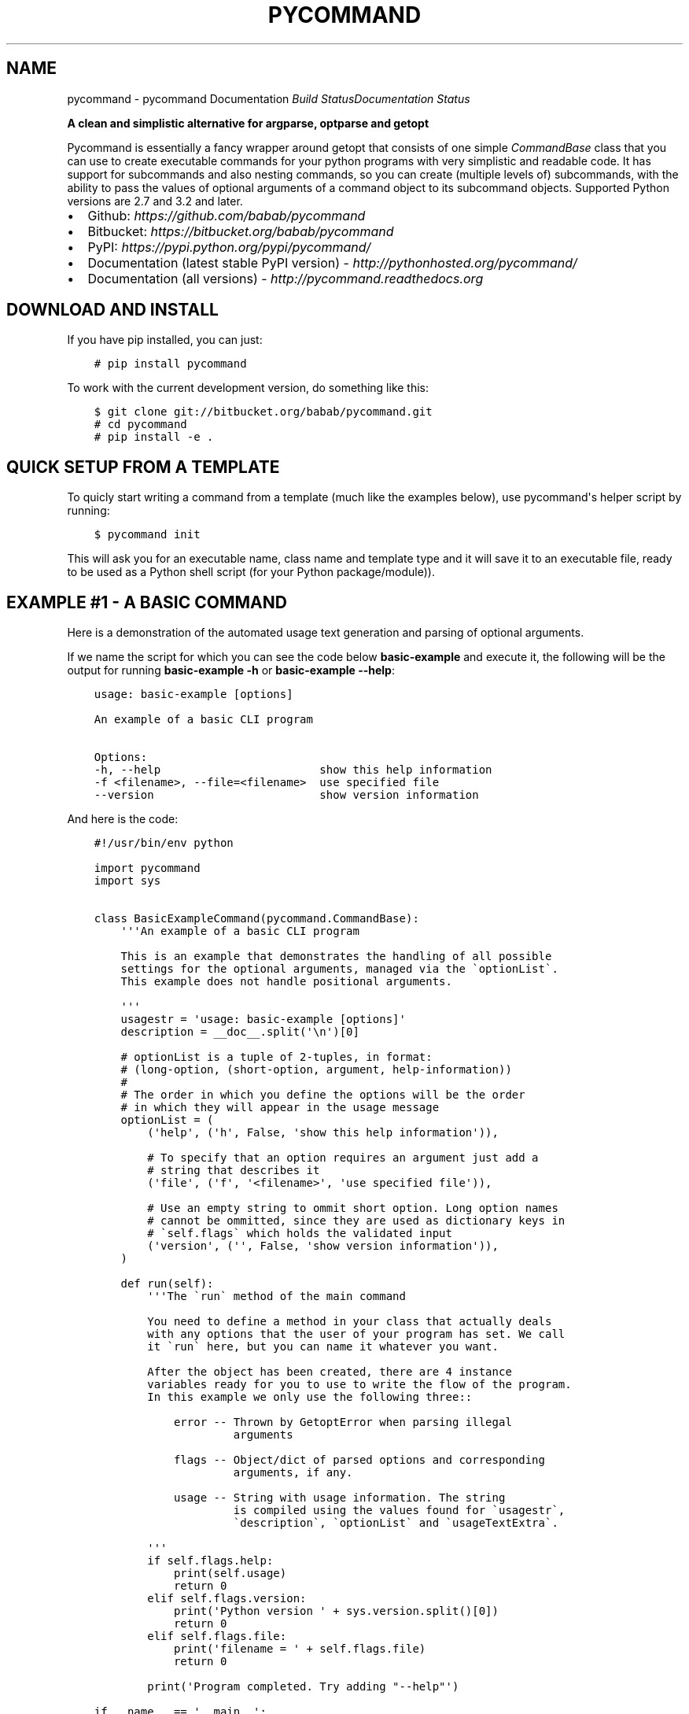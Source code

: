 .\" Man page generated from reStructuredText.
.
.TH "PYCOMMAND" "3" "June 04, 2015" "0.3.0" "pycommand"
.SH NAME
pycommand \- pycommand Documentation
.
.nr rst2man-indent-level 0
.
.de1 rstReportMargin
\\$1 \\n[an-margin]
level \\n[rst2man-indent-level]
level margin: \\n[rst2man-indent\\n[rst2man-indent-level]]
-
\\n[rst2man-indent0]
\\n[rst2man-indent1]
\\n[rst2man-indent2]
..
.de1 INDENT
.\" .rstReportMargin pre:
. RS \\$1
. nr rst2man-indent\\n[rst2man-indent-level] \\n[an-margin]
. nr rst2man-indent-level +1
.\" .rstReportMargin post:
..
.de UNINDENT
. RE
.\" indent \\n[an-margin]
.\" old: \\n[rst2man-indent\\n[rst2man-indent-level]]
.nr rst2man-indent-level -1
.\" new: \\n[rst2man-indent\\n[rst2man-indent-level]]
.in \\n[rst2man-indent\\n[rst2man-indent-level]]u
..
\fI\%Build Status\fP\fI\%Documentation Status\fP
.sp
\fBA clean and simplistic alternative for argparse, optparse and getopt\fP
.sp
Pycommand is essentially a fancy wrapper around getopt that consists of
one simple \fICommandBase\fP class that you can use to create executable
commands for your python programs with very simplistic and readable
code. It has support for subcommands and also nesting commands, so you
can create (multiple levels of) subcommands, with the ability to pass
the values of optional arguments of a command object to its subcommand
objects. Supported Python versions are 2.7 and 3.2 and later.
.INDENT 0.0
.IP \(bu 2
Github: \fI\%https://github.com/babab/pycommand\fP
.IP \(bu 2
Bitbucket: \fI\%https://bitbucket.org/babab/pycommand\fP
.IP \(bu 2
PyPI: \fI\%https://pypi.python.org/pypi/pycommand/\fP
.IP \(bu 2
Documentation (latest stable PyPI version) \- \fI\%http://pythonhosted.org/pycommand/\fP
.IP \(bu 2
Documentation (all versions) \- \fI\%http://pycommand.readthedocs.org\fP
.UNINDENT
.SH DOWNLOAD AND INSTALL
.sp
If you have pip installed, you can just:
.INDENT 0.0
.INDENT 3.5
.sp
.nf
.ft C
# pip install pycommand
.ft P
.fi
.UNINDENT
.UNINDENT
.sp
To work with the current development version, do something like this:
.INDENT 0.0
.INDENT 3.5
.sp
.nf
.ft C
$ git clone git://bitbucket.org/babab/pycommand.git
# cd pycommand
# pip install \-e .
.ft P
.fi
.UNINDENT
.UNINDENT
.SH QUICK SETUP FROM A TEMPLATE
.sp
To quicly start writing a command from a template (much like the
examples below), use pycommand\(aqs helper script by running:
.INDENT 0.0
.INDENT 3.5
.sp
.nf
.ft C
$ pycommand init
.ft P
.fi
.UNINDENT
.UNINDENT
.sp
This will ask you for an executable name, class name and template type
and it will save it to an executable file, ready to be used as a Python
shell script (for your Python package/module)).
.SH EXAMPLE #1 - A BASIC COMMAND
.sp
Here is a demonstration of the automated usage text generation and
parsing of optional arguments.
.sp
If we name the script for which you can see the code below
\fBbasic\-example\fP and execute it, the following will be the output for
running \fBbasic\-example \-h\fP or \fBbasic\-example \-\-help\fP:
.INDENT 0.0
.INDENT 3.5
.sp
.nf
.ft C
usage: basic\-example [options]

An example of a basic CLI program

Options:
\-h, \-\-help                        show this help information
\-f <filename>, \-\-file=<filename>  use specified file
\-\-version                         show version information
.ft P
.fi
.UNINDENT
.UNINDENT
.sp
And here is the code:
.INDENT 0.0
.INDENT 3.5
.sp
.nf
.ft C
#!/usr/bin/env python

import pycommand
import sys


class BasicExampleCommand(pycommand.CommandBase):
    \(aq\(aq\(aqAn example of a basic CLI program

    This is an example that demonstrates the handling of all possible
    settings for the optional arguments, managed via the \(gaoptionList\(ga.
    This example does not handle positional arguments.

    \(aq\(aq\(aq
    usagestr = \(aqusage: basic\-example [options]\(aq
    description = __doc__.split(\(aq\en\(aq)[0]

    # optionList is a tuple of 2\-tuples, in format:
    # (long\-option, (short\-option, argument, help\-information))
    #
    # The order in which you define the options will be the order
    # in which they will appear in the usage message
    optionList = (
        (\(aqhelp\(aq, (\(aqh\(aq, False, \(aqshow this help information\(aq)),

        # To specify that an option requires an argument just add a
        # string that describes it
        (\(aqfile\(aq, (\(aqf\(aq, \(aq<filename>\(aq, \(aquse specified file\(aq)),

        # Use an empty string to ommit short option. Long option names
        # cannot be ommitted, since they are used as dictionary keys in
        # \(gaself.flags\(ga which holds the validated input
        (\(aqversion\(aq, (\(aq\(aq, False, \(aqshow version information\(aq)),
    )

    def run(self):
        \(aq\(aq\(aqThe \(garun\(ga method of the main command

        You need to define a method in your class that actually deals
        with any options that the user of your program has set. We call
        it \(garun\(ga here, but you can name it whatever you want.

        After the object has been created, there are 4 instance
        variables ready for you to use to write the flow of the program.
        In this example we only use the following three::

            error \-\- Thrown by GetoptError when parsing illegal
                     arguments

            flags \-\- Object/dict of parsed options and corresponding
                     arguments, if any.

            usage \-\- String with usage information. The string
                     is compiled using the values found for \(gausagestr\(ga,
                     \(gadescription\(ga, \(gaoptionList\(ga and \(gausageTextExtra\(ga.

        \(aq\(aq\(aq
        if self.flags.help:
            print(self.usage)
            return 0
        elif self.flags.version:
            print(\(aqPython version \(aq + sys.version.split()[0])
            return 0
        elif self.flags.file:
            print(\(aqfilename = \(aq + self.flags.file)
            return 0

        print(\(aqProgram completed. Try adding "\-\-help"\(aq)

if __name__ == \(aq__main__\(aq:
    # Shortcut for reading from sys.argv[1:] and sys.exit(status)
    pycommand.run_and_exit(BasicExampleCommand)

    # The shortcut is equivalent to the following:

    # cmd = BasicExampleCommand(sys.argv[1:])
    # if cmd.error:
    #     print(\(aqerror: {0}\(aq.format(cmd.error))
    #     sys.exit(1)
    # else:
    #     sys.exit(cmd.run())
.ft P
.fi
.UNINDENT
.UNINDENT
.SH EXAMPLE #2 - FULL EXAMPLE OF ONE MAIN COMMAND WITH TWO SUBCOMMANDS
.sp
Here is a full example demonstrating essentially the same program, but
with the \fB\-\-help\fP and \fB\-\-version\fP options replaced for subcommands:
.INDENT 0.0
.INDENT 3.5
.sp
.nf
.ft C
#!/usr/bin/env python

import pycommand
import sys


class VersionCommand(pycommand.CommandBase):
    usagestr = \(aqusage: full\-example version\(aq
    description = \(aqShow version information\(aq

    def run(self):
        print(\(aqPython version \(aq + sys.version.split()[0])
        print(\(aqFileflag = {0}\(aq.format(self.parentFlags[\(aqfile\(aq]))


class HelpCommand(pycommand.CommandBase):
    usagestr = \(aqusage: full\-example help [<command>]\(aq
    description = \(aqShow help information\(aq

    def run(self):
        if self.args and self.args[0] == \(aqversion\(aq:
            print(VersionCommand([]).usage)
        print(cmd.usage)


class FullExampleCommand(pycommand.CommandBase):
    \(aq\(aq\(aqAn full example of a pycommand CLI program

    This is an example that demonstrates the mapping of subcommands
    and registrering the \-\-file flag from the main command to its
    subcommand. It only explains new concepts that are not handled in
    \(ga\(gabasic\-example\(ga\(ga, so be sure to see that first.

    \(aq\(aq\(aq
    usagestr = \(aqusage: full\-example [\-f <filename>] <command> [<args>]\(aq
    description = (
        \(aqCommands:\en\(aq
        \(aq   help         show this help information\en\(aq
        \(aq   version      show full version information\(aq
    )

    # Mapping of subcommands
    commands = {\(aqhelp\(aq: HelpCommand,
                \(aqversion\(aq: VersionCommand}

    optionList = ((\(aqfile\(aq, (\(aqf\(aq, \(aq<filename>\(aq, \(aquse specified file\(aq)), )

    # Optional extra usage information
    usageTextExtra = (
        "See \(aqfull\-example help <command>\(aq for more information on a "
        "specific command."
    )

    def run(self):
        \(aq\(aq\(aqThe \(garun\(ga method of the main command

        After the object has been created, there are 4 instance
        variables ready for you to use to write the flow of the program.
        In this example we use them all::

            error \-\- Thrown by GetoptError when parsing illegal
                     arguments

            flags \-\- OrderedDict of parsed options and corresponding
                     arguments, if any.

            usage \-\- String with usage information. The string
                     is compiled using the values found for \(gausagestr\(ga,
                     \(gadescription\(ga, \(gaoptionList\(ga and \(gausageTextExtra\(ga.

            parentFlags \-\- Dict of registered \(gaflags\(ga of another
                           \(gaCommandBase\(ga object.

        \(aq\(aq\(aq
        try:
            cmd = super(FullExampleCommand, self).run()
        except pycommand.CommandExit as e:
            return e.err

        # Register a flag of a parent command
        # :Parameters:
        #     \- \(gaoptionName\(ga: String. Name of option
        #     \- \(gavalue\(ga: Mixed. Value of parsed flag\(ga
        cmd.registerParentFlag(\(aqfile\(aq, self.flags.file)

        if cmd.error:
            print(\(aqfull\-example {cmd}: {error}\(aq
                  .format(cmd=self.args[0], error=cmd.error))
            return 1
        else:
            return cmd.run()


if __name__ == \(aq__main__\(aq:
    # Shortcut for reading from sys.argv[1:] and sys.exit(status)
    pycommand.run_and_exit(FullExampleCommand)
.ft P
.fi
.UNINDENT
.UNINDENT
.sp
And here are some output examples:
.INDENT 0.0
.INDENT 3.5
.sp
.nf
.ft C
$ ./full\-example
usage: full\-example [\-f <filename>] <command> [<args>]

Commands:
   help         show this help information
   version      show full version information

Options:
\-f <filename>, \-\-file=<filename>  use specified file

See \(aqfull\-example help <command>\(aq for more information on a specific command.

$ ./full\-example help version
usage: full\-example version

Show version information

$ ./full\-example \-f
error: option \-f requires argument

$ ./full\-example \-f somefilename version
Python version 3.3.2
Fileflag = somefilename

$ ./full\-example version
Python version 3.3.2
Fileflag = None

$ ./full\-example help doesnotexist
error: command doesnotexist does not exist
.ft P
.fi
.UNINDENT
.UNINDENT
.SH MODULE DOCUMENTATION
.sp
A clean and simplistic alternative for argparse, optparse and getopt
.INDENT 0.0
.TP
.B class pycommand.CommandBase(argv=[\(aq\-b\(aq, \(aqman\(aq, \(aq\-d\(aq, \(aq_build/doctrees\(aq, \(aq.\(aq, \(aq_build/man\(aq])
Base class for (sub)commands
.INDENT 7.0
.TP
.B args = None
List of parsed postional arguments
.UNINDENT
.INDENT 7.0
.TP
.B commands = {}
Dictionary of commands and the callables they invoke.
.UNINDENT
.INDENT 7.0
.TP
.B description = \(aq\(aq
String. Small description of subcommand
.UNINDENT
.INDENT 7.0
.TP
.B error = None
Thrown by GetoptError when parsing illegal arguments.
.UNINDENT
.INDENT 7.0
.TP
.B flags = None
Dict of parsed options and corresponding arguments, if any.
.UNINDENT
.INDENT 7.0
.TP
.B optionList = {}
Dictionary of options (as a tuple of 2\-tuples).
This will be transformed to an OrderedDict when initializing the object.
.sp
Example:
.INDENT 7.0
.INDENT 3.5
.sp
.nf
.ft C
optionList = (
    (\(aqhelp\(aq, (\(aqh\(aq, False, \(aqshow this help information\(aq)),
    (\(aqdry\-run\(aq, (\(aqn\(aq, False,
                 \(aqonly print output without actually running\(aq)),

    # To specify that an option requires an argument
    # just add a string that describes it
    (\(aqfile\(aq, (\(aqf\(aq, \(aq<filename>\(aq, \(aquse specified file\(aq)),

    # Use an empty string to ommit short option
    (\(aqdebug\(aq, (\(aq\(aq, False, \(aqshow debug information\(aq)),
)
.ft P
.fi
.UNINDENT
.UNINDENT
.UNINDENT
.INDENT 7.0
.TP
.B parentFlags = None
Dict of registered \fIflags\fP of parent Command object.
.UNINDENT
.INDENT 7.0
.TP
.B registerParentFlag(optionName, value)
Register a flag of a parent command
.INDENT 7.0
.TP
.B Parameters
.INDENT 7.0
.IP \(bu 2
\fIoptionName\fP: String. Name of option
.IP \(bu 2
\fIvalue\fP: Mixed. Value of parsed flag\(ga
.UNINDENT
.UNINDENT
.UNINDENT
.INDENT 7.0
.TP
.B usage = None
String with usage information
.sp
The string is compiled using the values found for
\fIusagestr\fP, \fIdescription\fP, \fIoptionList\fP and \fIusageTextExtra\fP\&.
.UNINDENT
.INDENT 7.0
.TP
.B usageTextExtra = \(aq\(aq
String. Optional extra usage information
.UNINDENT
.INDENT 7.0
.TP
.B usagestr = \(aqusage: command [options]\(aq
String. Usage synopsis
.UNINDENT
.UNINDENT
.INDENT 0.0
.TP
.B exception pycommand.OptionError
Options/Flags AttributeError exception
.UNINDENT
.INDENT 0.0
.TP
.B class pycommand.dictobject
A dictionary with getters by attribute, used for flags
.UNINDENT
.INDENT 0.0
.TP
.B pycommand.run_and_exit(command_class)
A shortcut for reading from sys.argv and exiting the interpreter
.UNINDENT
.SH WHY WAS IT CREATED?
.sp
When parsing command line program arguments, I sometimes work with
\fIargparse\fP (a replacement for \fIoptparse\fP). I don\(aqt really like the API
and the output it gives, which is the main reason I\(aqve always used
\fIgetopt\fP for parsing arguments whenever possible.
.sp
The \fICommandBase\fP class was originally written for \fIDisPass\fP,
which is a password manager/generator, as a means to easily define new
subcommands and have auto\-generated usage messages. Because I want to
have this in other projects I\(aqve decided to put it in the cheeseshop.
.SH CHANGE LOG
.sp
pycommand adheres to \fI\%Semantic Versioning\fP\&.
.SS 0.3.0 \- 2015\-06\-04
.SS Added
.INDENT 0.0
.IP \(bu 2
Shortcut \fBrun_and_exit()\fP for reading from \fBsys.argv[1:]\fP and exiting
the interpreter via \fBsys.exit(status)\fP
.IP \(bu 2
Package as wheel distribution to speed up installations
.IP \(bu 2
Add \fBman pycommand\fP ability, i.e. install mandoc in \fB/usr/share/man3/\fP
.UNINDENT
.SS Changed
.INDENT 0.0
.IP \(bu 2
Add support for getting flags by attribute like \fBself.flags.help\fP\&.
The default approach for normal dicts like \fBself.flags[\(aqhelp\(aq]\fP
remains valid.
.UNINDENT
.SS 0.2.0 \- 2015\-05\-21
.SS Added
.INDENT 0.0
.IP \(bu 2
Full example of a command with subcommands
.IP \(bu 2
Create quick templates via pycommand script (\fBpycommand init\fP)
.IP \(bu 2
Unit tests and automatic testing via Travis\-CI
.IP \(bu 2
Documentation \fBman\fP (.3) and \fBinfo\fP (.info) pages
.UNINDENT
.SS Changed
.INDENT 0.0
.IP \(bu 2
Specification of subcommands can be \fI\%defined in CommandBase.command\fP
as a shortcut.
.UNINDENT
.SS 0.1.0 \- 2013\-08\-08
.SS Added
.INDENT 0.0
.IP \(bu 2
Initial release
.UNINDENT
.SH SOFTWARE LICENSE
.sp
Copyright (c) 2013\-2015  Benjamin Althues <\fI\%benjamin@babab.nl\fP>
.sp
Permission to use, copy, modify, and distribute this software for any
purpose with or without fee is hereby granted, provided that the above
copyright notice and this permission notice appear in all copies.
.sp
THE SOFTWARE IS PROVIDED "AS IS" AND THE AUTHOR DISCLAIMS ALL WARRANTIES
WITH REGARD TO THIS SOFTWARE INCLUDING ALL IMPLIED WARRANTIES OF
MERCHANTABILITY AND FITNESS. IN NO EVENT SHALL THE AUTHOR BE LIABLE FOR
ANY SPECIAL, DIRECT, INDIRECT, OR CONSEQUENTIAL DAMAGES OR ANY DAMAGES
WHATSOEVER RESULTING FROM LOSS OF USE, DATA OR PROFITS, WHETHER IN AN
ACTION OF CONTRACT, NEGLIGENCE OR OTHER TORTIOUS ACTION, ARISING OUT OF
OR IN CONNECTION WITH THE USE OR PERFORMANCE OF THIS SOFTWARE.
.SH AUTHOR
Benjamin Althues
.SH COPYRIGHT
2013-2015, Benjamin Althues
.\" Generated by docutils manpage writer.
.
